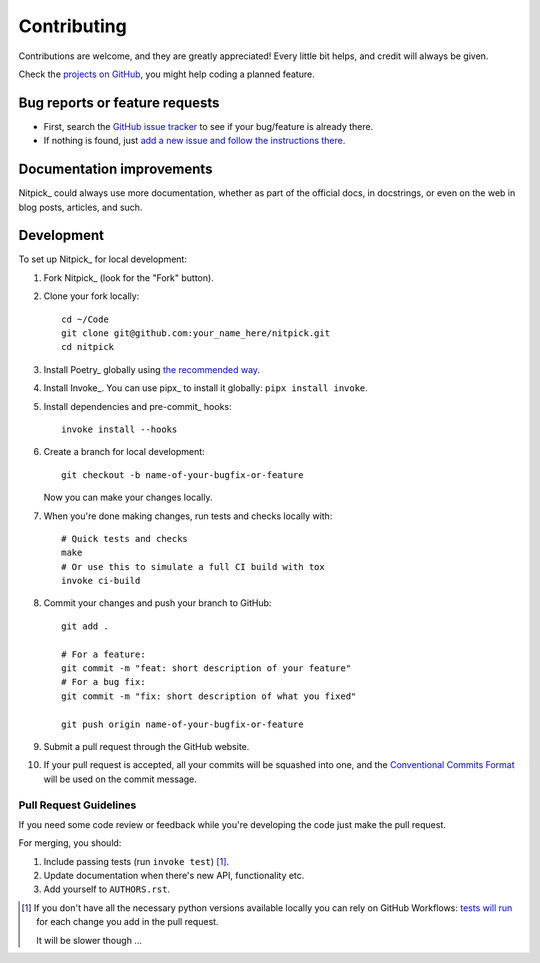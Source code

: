 ============
Contributing
============

Contributions are welcome, and they are greatly appreciated!
Every little bit helps, and credit will always be given.

Check the `projects on GitHub <https://github.com/andreoliwa/nitpick/projects>`_, you might help coding a planned feature.

Bug reports or feature requests
===============================

* First, search the `GitHub issue tracker <https://github.com/andreoliwa/nitpick/issues>`_ to see if your bug/feature is already there.
* If nothing is found, just `add a new issue and follow the instructions there <https://github.com/andreoliwa/nitpick/issues/new/choose>`_.

Documentation improvements
==========================

Nitpick_ could always use more documentation, whether as part of the
official docs, in docstrings, or even on the web in blog posts,
articles, and such.

Development
===========

To set up Nitpick_ for local development:

1. Fork Nitpick_ (look for the "Fork" button).

2. Clone your fork locally::

    cd ~/Code
    git clone git@github.com:your_name_here/nitpick.git
    cd nitpick

3. Install Poetry_ globally using `the recommended way <https://python-poetry.org/docs/#installation>`_.

4. Install Invoke_. You can use pipx_ to install it globally: ``pipx install invoke``.

5. Install dependencies and pre-commit_ hooks::

    invoke install --hooks

6. Create a branch for local development::

    git checkout -b name-of-your-bugfix-or-feature

   Now you can make your changes locally.

7. When you're done making changes, run tests and checks locally with::

    # Quick tests and checks
    make
    # Or use this to simulate a full CI build with tox
    invoke ci-build

8. Commit your changes and push your branch to GitHub::

    git add .

    # For a feature:
    git commit -m "feat: short description of your feature"
    # For a bug fix:
    git commit -m "fix: short description of what you fixed"

    git push origin name-of-your-bugfix-or-feature

9. Submit a pull request through the GitHub website.

10. If your pull request is accepted, all your commits will be squashed into one, and the `Conventional Commits Format <https://www.conventionalcommits.org/>`_ will be used on the commit message.

Pull Request Guidelines
-----------------------

If you need some code review or feedback while you're developing the code just make the pull request.

For merging, you should:

1. Include passing tests (run ``invoke test``) [1]_.
2. Update documentation when there's new API, functionality etc.
3. Add yourself to ``AUTHORS.rst``.

.. [1] If you don't have all the necessary python versions available locally you can rely on GitHub Workflows: `tests will run <https://github.com/andreoliwa/nitpick/actions/workflows/python.yaml>`_ for each change you add in the pull request.

       It will be slower though ...
